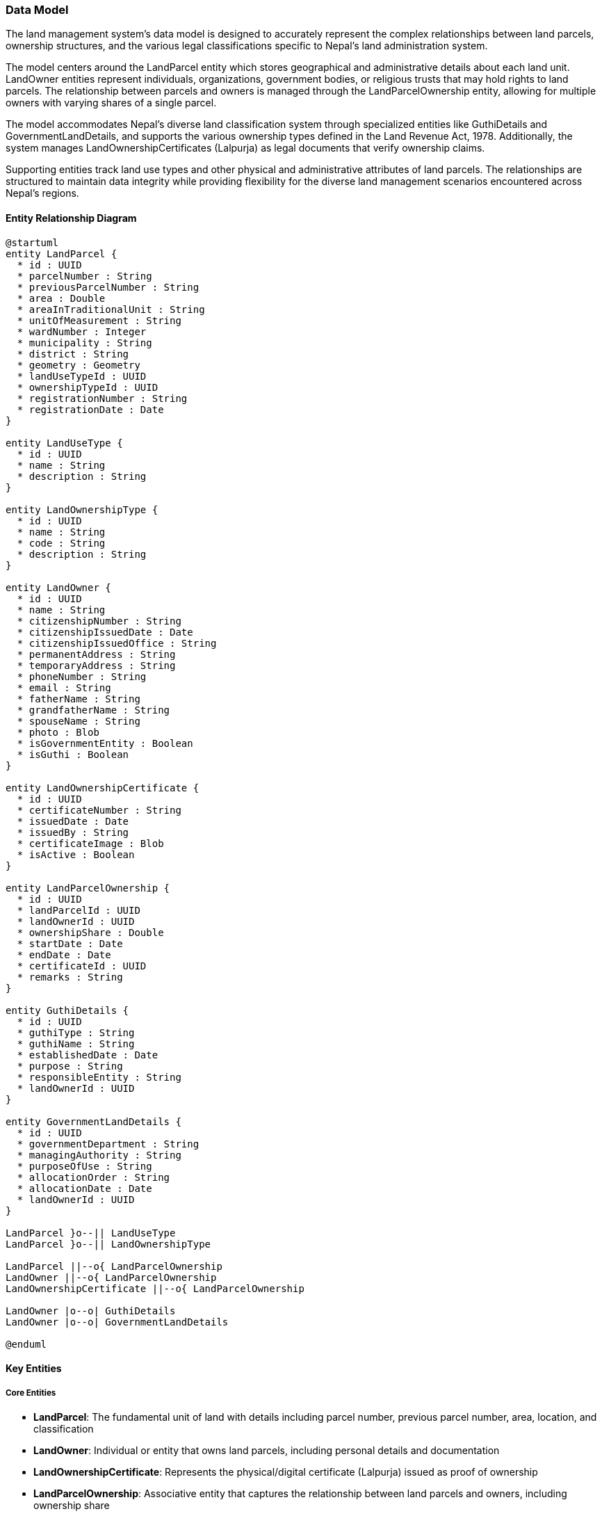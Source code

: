 === Data Model

The land management system's data model is designed to accurately represent the complex relationships between land parcels, ownership structures, and the various legal classifications specific to Nepal's land administration system. 

The model centers around the LandParcel entity which stores geographical and administrative details about each land unit. LandOwner entities represent individuals, organizations, government bodies, or religious trusts that may hold rights to land parcels. The relationship between parcels and owners is managed through the LandParcelOwnership entity, allowing for multiple owners with varying shares of a single parcel.

The model accommodates Nepal's diverse land classification system through specialized entities like GuthiDetails and GovernmentLandDetails, and supports the various ownership types defined in the Land Revenue Act, 1978. Additionally, the system manages LandOwnershipCertificates (Lalpurja) as legal documents that verify ownership claims.

Supporting entities track land use types and other physical and administrative attributes of land parcels. The relationships are structured to maintain data integrity while providing flexibility for the diverse land management scenarios encountered across Nepal's regions.

==== Entity Relationship Diagram

[plantuml]
----
@startuml
entity LandParcel {
  * id : UUID
  * parcelNumber : String
  * previousParcelNumber : String
  * area : Double
  * areaInTraditionalUnit : String
  * unitOfMeasurement : String
  * wardNumber : Integer
  * municipality : String
  * district : String
  * geometry : Geometry
  * landUseTypeId : UUID
  * ownershipTypeId : UUID
  * registrationNumber : String
  * registrationDate : Date
}

entity LandUseType {
  * id : UUID
  * name : String
  * description : String
}

entity LandOwnershipType {
  * id : UUID
  * name : String
  * code : String
  * description : String
}

entity LandOwner {
  * id : UUID
  * name : String
  * citizenshipNumber : String
  * citizenshipIssuedDate : Date
  * citizenshipIssuedOffice : String
  * permanentAddress : String
  * temporaryAddress : String
  * phoneNumber : String
  * email : String
  * fatherName : String
  * grandfatherName : String
  * spouseName : String
  * photo : Blob
  * isGovernmentEntity : Boolean
  * isGuthi : Boolean
}

entity LandOwnershipCertificate {
  * id : UUID
  * certificateNumber : String
  * issuedDate : Date
  * issuedBy : String
  * certificateImage : Blob
  * isActive : Boolean
}

entity LandParcelOwnership {
  * id : UUID
  * landParcelId : UUID
  * landOwnerId : UUID
  * ownershipShare : Double
  * startDate : Date
  * endDate : Date
  * certificateId : UUID
  * remarks : String
}

entity GuthiDetails {
  * id : UUID
  * guthiType : String
  * guthiName : String
  * establishedDate : Date
  * purpose : String
  * responsibleEntity : String
  * landOwnerId : UUID
}

entity GovernmentLandDetails {
  * id : UUID
  * governmentDepartment : String
  * managingAuthority : String
  * purposeOfUse : String
  * allocationOrder : String
  * allocationDate : Date
  * landOwnerId : UUID
}

LandParcel }o--|| LandUseType
LandParcel }o--|| LandOwnershipType

LandParcel ||--o{ LandParcelOwnership
LandOwner ||--o{ LandParcelOwnership
LandOwnershipCertificate ||--o{ LandParcelOwnership

LandOwner |o--o| GuthiDetails
LandOwner |o--o| GovernmentLandDetails

@enduml
----

==== Key Entities

===== Core Entities
* **LandParcel**: The fundamental unit of land with details including parcel number, previous parcel number, area, location, and classification
* **LandOwner**: Individual or entity that owns land parcels, including personal details and documentation
* **LandOwnershipCertificate**: Represents the physical/digital certificate (Lalpurja) issued as proof of ownership
* **LandParcelOwnership**: Associative entity that captures the relationship between land parcels and owners, including ownership share

===== Land Ownership Types
As per Land Revenue Act, 1978, the system supports various land registration categories:

* Government Land: Registered in the name of Government of Nepal
* Public Land: Registered in the name of Government of Nepal with specified usage
* Raikar Land: Registered in the name of the private owner
* Various Guthi Land types:
** Guthi Land: Registered in the name of concerned Guthi
** Guthi Raithani Nambari: Registered in the name of owner, who pays revenue to Guthi
** Guthi Nambari: Registered in name of Guthi, which pays revenue to government
** Guthi Tainathi: Unregistered land with Guthi having exclusive rights
** Guthi Adhinastha: Land where holder pays revenue in kind to Guthi
* Birta Land: Registered in the name of tenant
* Haal Abadi Land: Registered in the name of tiller

===== Specialized Ownership Entities
* **GuthiDetails**: Additional information for land owned by religious or charitable trusts (Guthi)
* **GovernmentLandDetails**: Additional details for government-owned land parcels

